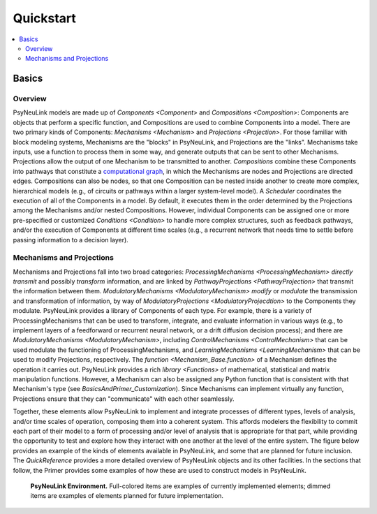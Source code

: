 Quickstart
==========

.. contents::
   :local:
   :depth: 3

Basics
------

Overview
~~~~~~~~

PsyNeuLink models are made up of `Components <Component>` and `Compositions <Composition>`: Components are objects that perform a specific function, and Compositions are used to combine Components into a model. There are two primary kinds of Components: `Mechanisms <Mechanism>` and `Projections <Projection>`. For those familiar with block modeling systems, Mechanisms are the "blocks" in PsyNeuLink, and Projections are the "links". Mechanisms take inputs, use a function to process them in some way, and generate outputs that can be sent to other Mechanisms.  Projections allow the output of one Mechanism to be transmitted to another. `Compositions` combine these Components into pathways that constitute a `computational graph <https://en.wikipedia.org/wiki/Graph_ (abstract_data_type)>`_, in which the Mechanisms are nodes and Projections are directed edges. Compositions can also be nodes, so that one Composition can be nested inside another to create more complex, hierarchical models (e.g., of circuits or pathways within a larger system-level model). A `Scheduler` coordinates the execution of all of the Components in a model. By default, it executes them in the order determined by the Projections among the Mechanisms and/or nested Compositions. However, individual Components can be assigned one or more pre-specified or customized `Conditions <Condition>` to handle more complex structures, such as feedback pathways, and/or the execution of Components at different time scales (e.g., a recurrent network that needs time to settle before passing information to a decision layer).

Mechanisms and Projections
~~~~~~~~~~~~~~~~~~~~~~~~~~

Mechanisms and Projections fall into two broad categories:  `ProcessingMechanisms <ProcessingMechanism>` *directly transmit* and possibly *transform* information, and are linked by `PathwayProjections <PathwayProjection>` that transmit the information between them. `ModulatoryMechanisms <ModulatoryMechanism>` *modify* or *modulate* the transmission and transformation of information, by way of `ModulatoryProjections <ModulatoryProjecdtion>` to the Components they modulate.  PsyNeuLink provides a library of Components of each type. For example, there is a variety of ProcessingMechanisms that can be used to transform, integrate, and evaluate information in various ways (e.g., to implement layers of a feedforward or recurrent neural network, or a drift diffusion decision process); and there are `ModulatoryMechanisms <ModulatoryMechanism>`, including `ControlMechanisms <ControlMechanism>`  that can be used modulate the functioning of ProcessingMechanisms, and `LearningMechanisms <LearningMechanism>` that can be used to modify Projections, respectively.  The `function <Mechanism_Base.function>` of a Mechanism defines the operation it carries out. PsyNeuLink provides a rich `library <Functions>` of mathematical, statistical and matrix manipulation functions. However, a Mechanism can also be assigned any Python function that is consistent with that Mechanism's type (see `BasicsAndPrimer_Customization`). Since Mechanisms can implement virtually any function, Projections ensure that they can "communicate" with each other seamlessly.

Together, these elements allow PsyNeuLink to implement and integrate processes of different types, levels of analysis, and/or time scales of operation, composing them into a coherent system.  This affords modelers the flexibility to commit each part of their model to a form of processing and/or level of analysis that is appropriate for that part, while providing the opportunity to test and explore how they interact with one another at the level of the entire system.  The figure below provides an example of the kinds of elements available in PsyNeuLink, and some that are planned for future inclusion. The `QuickReference` provides a more detailed overview of PsyNeuLink objects and its other facilities.  In the sections that follow, the Primer provides some examples of how these are used to construct models in PsyNeuLink.

.. _BasicsAndPrimer_GrandView_Figure:

.. figure:: images/grand_view.svg

    **PsyNeuLink Environment.**  Full-colored items are examples of currently implemented elements; dimmed
    items are examples of elements planned for future implementation.


.. include_notebook:: notebooks/quickstart.ipynb

.. STUFF TO ADD -------------------------------------------------------------------------------------------------------
.. XXX NESTED COMPOSITIONS (BEYOND AUTODIFF)
.. XXX COMPILATION INCLUDING EXAMPLE WITH timeit TO SHOW IMPROVEMENT!
